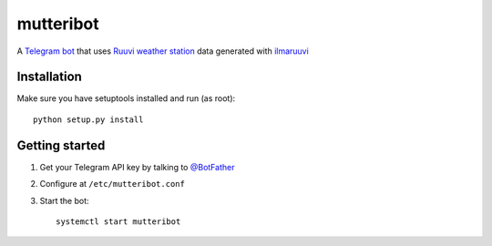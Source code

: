 mutteribot
==========

A `Telegram bot <https://telegram.org/blog/bot-revolution>`_ that uses `Ruuvi weather station <https://ruu.vi/setup/#weather-station>`_ data generated with `ilmaruuvi <https://github.com/juhi24/ilmaruuvi>`_


Installation
------------

Make sure you have setuptools installed and run (as root)::

    python setup.py install


Getting started
---------------

1. Get your Telegram API key by talking to `@BotFather <https://telegram.me/botfather>`_

2. Configure at ``/etc/mutteribot.conf``

3. Start the bot::

    systemctl start mutteribot
